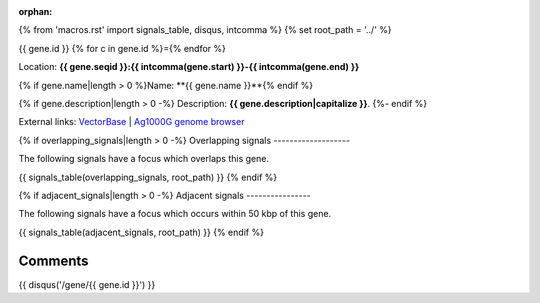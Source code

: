 :orphan:
{% from 'macros.rst' import signals_table, disqus, intcomma %}
{% set root_path = '../' %}

{{ gene.id }}
{% for c in gene.id %}={% endfor %}

Location: **{{ gene.seqid }}:{{ intcomma(gene.start) }}-{{ intcomma(gene.end) }}**

{% if gene.name|length > 0 %}Name: **{{ gene.name }}**{% endif %}

{% if gene.description|length > 0 -%}
Description: **{{ gene.description|capitalize }}**.
{%- endif %}

External links:
`VectorBase <https://www.vectorbase.org/Anopheles_gambiae/Gene/Summary?g={{ gene.id }}>`_ |
`Ag1000G genome browser <https://www.malariagen.net/apps/ag1000g/phase1-AR3/index.html?genome_region={{ gene.seqid }}:{{ gene.start }}-{{ gene.end }}#genomebrowser>`_

{% if overlapping_signals|length > 0 -%}
Overlapping signals
-------------------

The following signals have a focus which overlaps this gene.

{{ signals_table(overlapping_signals, root_path) }}
{% endif %}

{% if adjacent_signals|length > 0 -%}
Adjacent signals
----------------

The following signals have a focus which occurs within 50 kbp of this gene.

{{ signals_table(adjacent_signals, root_path) }}
{% endif %}

Comments
--------

{{ disqus('/gene/{{ gene.id }}') }}
